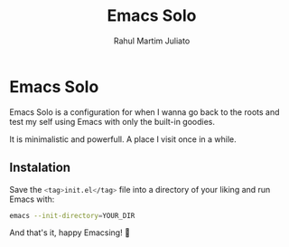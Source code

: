 #+TITLE: Emacs Solo
#+AUTHOR: Rahul Martim Juliato
#+EMAIL: rahul.juliato@gmail.com
#+OPTIONS: toc: nil

* Emacs Solo

Emacs Solo is a configuration for when I wanna go back to the roots
and test my self using Emacs with only the built-in goodies.

It is minimalistic and powerfull. A place I visit once in a while.

** Instalation

Save the src_sh[:exports code]{<tag>init.el</tag>} file into a directory
of your liking and run Emacs with:

#+BEGIN_SRC sh
emacs --init-directory=YOUR_DIR
#+END_SRC

And that's it, happy Emacsing! 🐂
